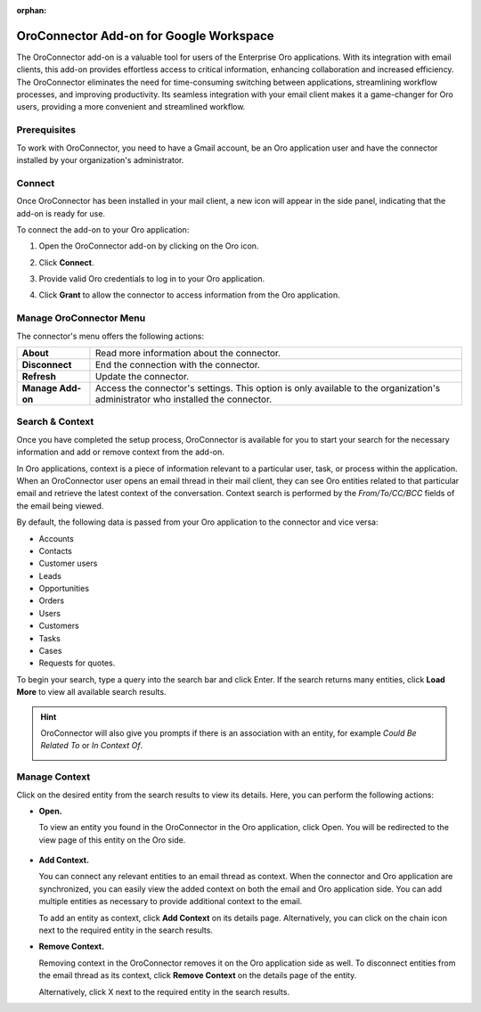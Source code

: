 :orphan:

.. _oroconnector-for-google-workspace:

OroConnector Add-on for Google Workspace
========================================

The OroConnector add-on is a valuable tool for users of the Enterprise Oro applications. With its integration with email clients, this add-on provides effortless access to critical information, enhancing collaboration and increased efficiency. The OroConnector eliminates the need for time-consuming switching between applications, streamlining workflow processes, and improving productivity. Its seamless integration with your email client makes it a game-changer for Oro users, providing a more convenient and streamlined workflow.

Prerequisites
-------------

To work with OroConnector, you need to have a Gmail account, be an Oro application user and have the connector installed by your organization's administrator.

Connect
-------

Once OroConnector has been installed in your mail client, a new icon will appear in the side panel, indicating that the add-on is ready for use.

To connect the add-on to your Oro application:

1. Open the OroConnector add-on by clicking on the Oro icon.
2. Click **Connect**.
3. Provide valid Oro credentials to log in to your Oro application.

   .. image:: /user/img/activities/connector-gmail/credentials-login.png
      :align: center

4. Click **Grant** to allow the connector to access information from the Oro application.

   .. image:: /user/img/activities/connector-gmail/connect-grant.png
      :align: center

Manage OroConnector Menu
------------------------

The connector's menu offers the following actions:

.. csv-table::

   "**About**","Read more information about the connector."
   "**Disconnect**","End the connection with the connector."
   "**Refresh**","Update the connector."
   "**Manage Add-on**","Access the connector's settings. This option is only available to the organization's administrator who installed the connector."

.. image:: /user/img/activities/connector-gmail/menu.png
   :align: center
   :scale: 70%

Search & Context
----------------

Once you have completed the setup process, OroConnector is available for you to start your search for the necessary information and add or remove context from the add-on.

In Oro applications, context is a piece of information relevant to a particular user, task, or process within the application. When an OroConnector user opens an email thread in their mail client, they can see Oro entities related to that particular email and retrieve the latest context of the conversation. Context search is performed by the *From/To/CC/BCC* fields of the email being viewed.

By default, the following data is passed from your Oro application to the connector and vice versa:

* Accounts
* Contacts
* Customer users
* Leads
* Opportunities
* Orders
* Users
* Customers
* Tasks
* Cases
* Requests for quotes.

To begin your search, type a query into the search bar and click Enter. If the search returns many entities, click **Load More** to view all available search results.

.. image:: /user/img/activities/connector-gmail/context-search.png
   :align: center
   :scale: 70%

.. hint:: OroConnector will also give you prompts if there is an association with an entity, for example *Could Be Related To* or *In Context Of*.

          .. image:: /user/img/activities/connector-gmail/search.png
             :align: center
             :scale: 70%

Manage Context
--------------

Click on the desired entity from the search results to view its details. Here, you can perform the following actions:

* **Open.**

  To view an entity you found in the OroConnector in the Oro application, click Open. You will be redirected to the view page of this entity on the Oro side.

   .. image:: /user/img/activities/connector-gmail/open-context.png
      :align: center
      :scale: 70%

* **Add Context.**

  You can connect any relevant entities to an email thread as context. When the connector and Oro application are synchronized, you can easily view the added context on both the email and Oro application side. You can add multiple entities as necessary to provide additional context to the email.

  .. image:: /user/img/activities/connector-gmail/open-context-2.png
     :align: center
     :scale: 70%

  To add an entity as context, click **Add Context** on its details page. Alternatively, you can click on the chain icon next to the required entity in the search results.

  .. image:: /user/img/activities/connector-gmail/link-context-from-list.png
     :align: center
     :scale: 70%

* **Remove Context.**

  Removing context in the OroConnector removes it on the Oro application side as well. To disconnect entities from the email thread as its context, click **Remove Context** on the details page of the entity.

  .. image:: /user/img/activities/connector-gmail/remove-context-button.png
     :align: center
     :scale: 70%

  Alternatively, click X next to the required entity in the search results.

.. image:: /user/img/activities/connector-gmail/remove-entity.png
   :align: center
   :scale: 70%

